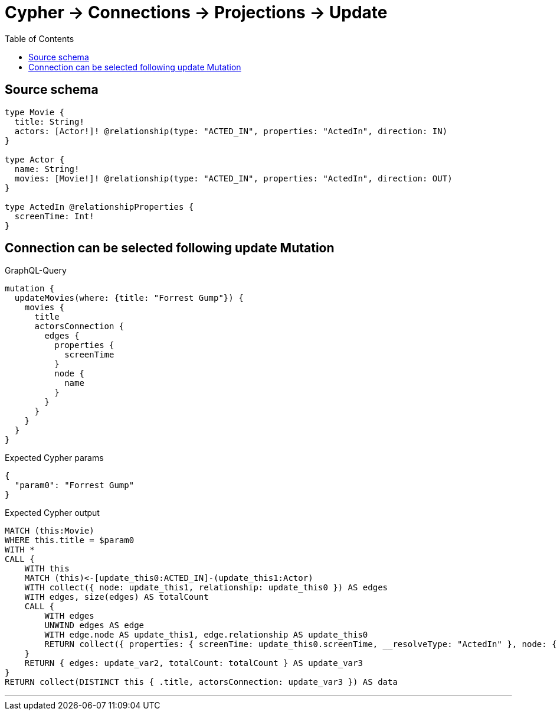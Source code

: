 :toc:

= Cypher -> Connections -> Projections -> Update

== Source schema

[source,graphql,schema=true]
----
type Movie {
  title: String!
  actors: [Actor!]! @relationship(type: "ACTED_IN", properties: "ActedIn", direction: IN)
}

type Actor {
  name: String!
  movies: [Movie!]! @relationship(type: "ACTED_IN", properties: "ActedIn", direction: OUT)
}

type ActedIn @relationshipProperties {
  screenTime: Int!
}
----
== Connection can be selected following update Mutation

.GraphQL-Query
[source,graphql]
----
mutation {
  updateMovies(where: {title: "Forrest Gump"}) {
    movies {
      title
      actorsConnection {
        edges {
          properties {
            screenTime
          }
          node {
            name
          }
        }
      }
    }
  }
}
----

.Expected Cypher params
[source,json]
----
{
  "param0": "Forrest Gump"
}
----

.Expected Cypher output
[source,cypher]
----
MATCH (this:Movie)
WHERE this.title = $param0
WITH *
CALL {
    WITH this
    MATCH (this)<-[update_this0:ACTED_IN]-(update_this1:Actor)
    WITH collect({ node: update_this1, relationship: update_this0 }) AS edges
    WITH edges, size(edges) AS totalCount
    CALL {
        WITH edges
        UNWIND edges AS edge
        WITH edge.node AS update_this1, edge.relationship AS update_this0
        RETURN collect({ properties: { screenTime: update_this0.screenTime, __resolveType: "ActedIn" }, node: { name: update_this1.name, __resolveType: "Actor" } }) AS update_var2
    }
    RETURN { edges: update_var2, totalCount: totalCount } AS update_var3
}
RETURN collect(DISTINCT this { .title, actorsConnection: update_var3 }) AS data
----

'''

